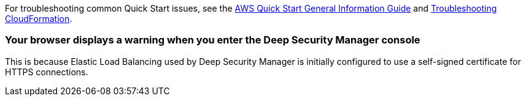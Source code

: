 //Add any unique troubleshooting steps here.

For troubleshooting common Quick Start issues, see the https://fwd.aws/rA69w?[AWS Quick Start General Information Guide^] and https://docs.aws.amazon.com/AWSCloudFormation/latest/UserGuide/troubleshooting.html[Troubleshooting CloudFormation^].

=== Your browser displays a warning when you enter the Deep Security Manager console 
This is because Elastic Load Balancing used by Deep Security Manager is initially configured to use a self-signed certificate for HTTPS connections.

